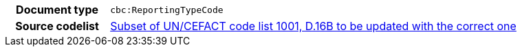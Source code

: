 

[cols="1,4"]
|===
h| Document type
| `cbc:ReportingTypeCode`
h| Source codelist
|
 link:http://www.unece.org/fileadmin/DAM/trade/untdid/d16b/tred/tred1001.htm[Subset of UN/CEFACT code list 1001, D.16B to be updated with the correct one]
|===